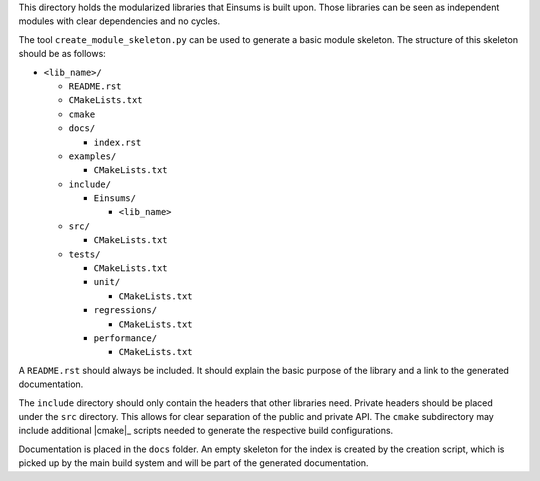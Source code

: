 ..
    ----------------------------------------------------------------------------------------------
     Copyright (c) The Einsums Developers. All rights reserved.
     Licensed under the MIT License. See LICENSE.txt in the project root for license information.
    ----------------------------------------------------------------------------------------------

This directory holds the modularized libraries that Einsums is built upon. Those libraries
can be seen as independent modules with clear dependencies and no cycles.

The tool ``create_module_skeleton.py`` can be used to generate a basic module
skeleton. The structure of this skeleton should be as follows:

* ``<lib_name>/``

  * ``README.rst``
  * ``CMakeLists.txt``
  * ``cmake``
  * ``docs/``

    * ``index.rst``

  * ``examples/``

    * ``CMakeLists.txt``

  * ``include/``

    * ``Einsums/``

      * ``<lib_name>``

  * ``src/``

    * ``CMakeLists.txt``

  * ``tests/``

    * ``CMakeLists.txt``
    * ``unit/``

      * ``CMakeLists.txt``

    * ``regressions/``

      * ``CMakeLists.txt``

    * ``performance/``

      * ``CMakeLists.txt``

A ``README.rst`` should always be included. It should explain the basic purpose of
the library and a link to the generated documentation.

The ``include`` directory should only contain the headers that other libraries need.
Private headers should be placed under the ``src`` directory. This allows for
clear separation of the public and private API. The ``cmake`` subdirectory may include additional |cmake|_
scripts needed to generate the respective build configurations.

Documentation is placed in the ``docs`` folder. An empty skeleton for the index
is created by the creation script, which is picked up by the main build system and will be part of the
generated documentation.
